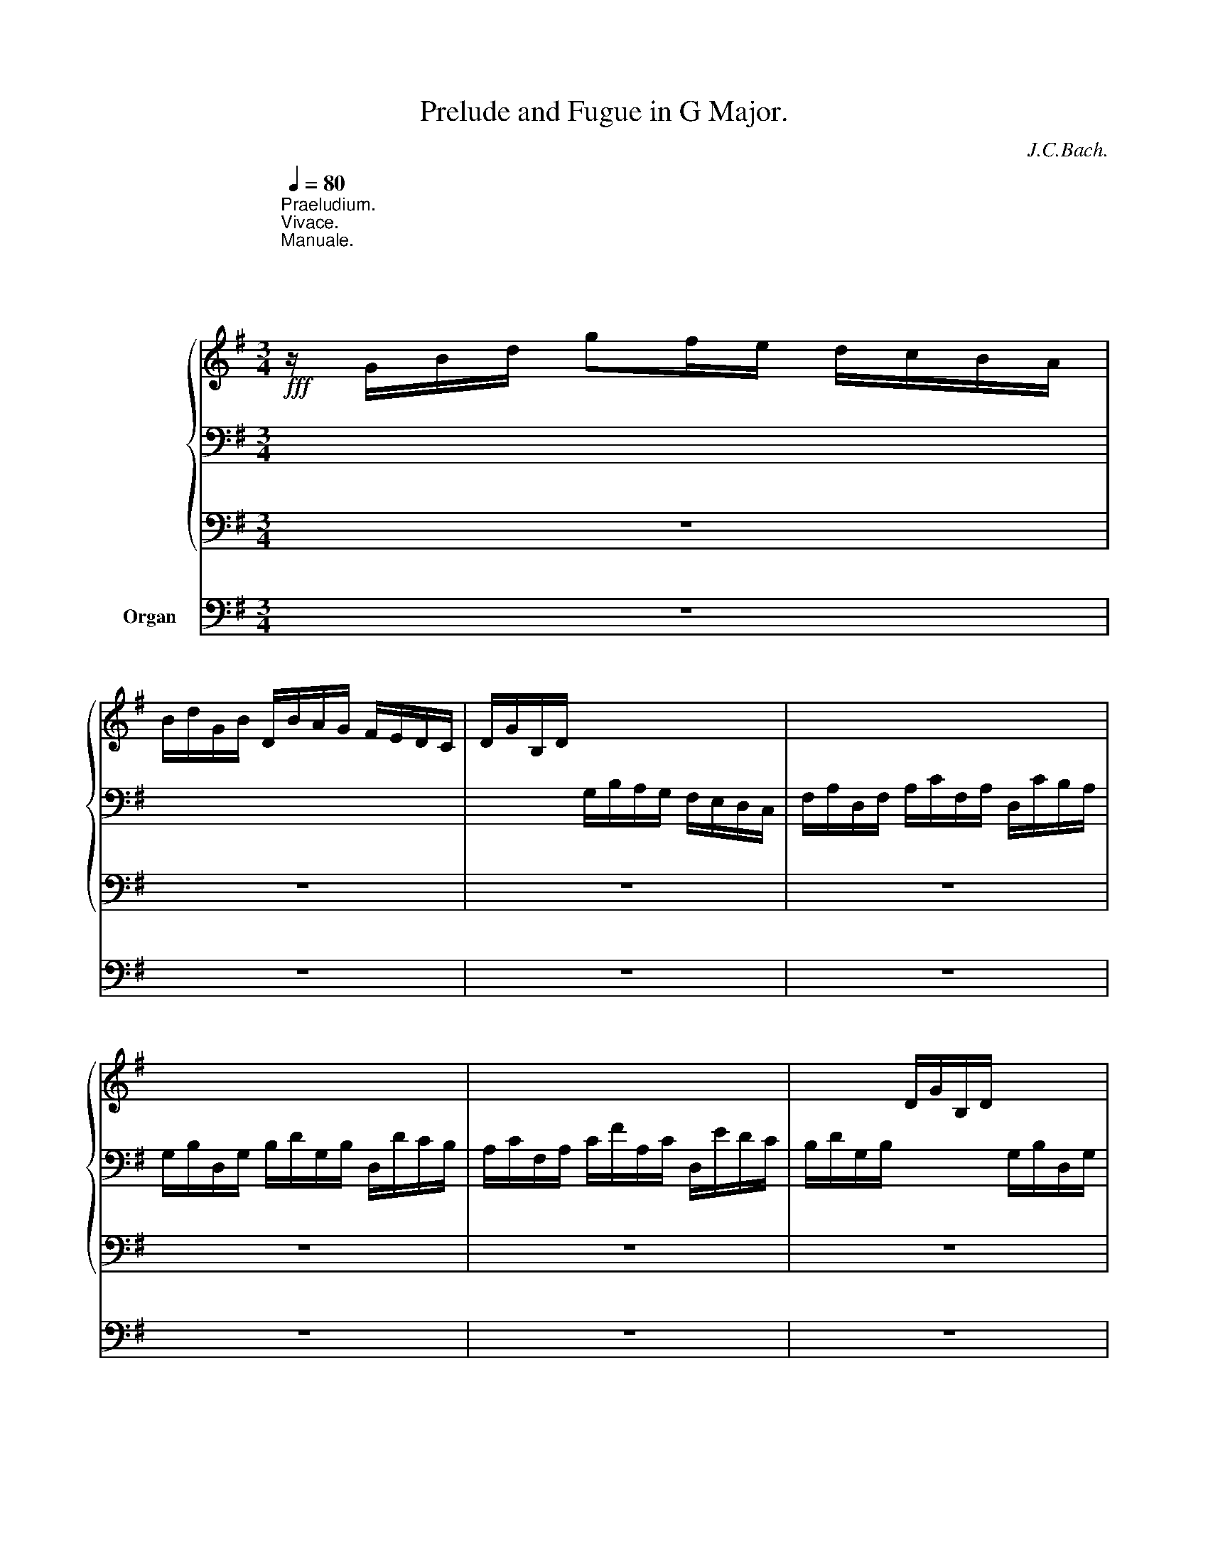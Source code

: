 X:1
T:Prelude and Fugue in G Major.
C:J.C.Bach.
%%score { ( 1 4 5 8 ) | ( 2 6 7 ) | 3 } 9
L:1/8
Q:1/4=80
M:3/4
K:G
V:1 treble nm="             "
V:4 treble 
V:5 treble 
V:8 treble 
V:2 bass 
V:6 bass 
V:7 bass 
V:3 bass 
V:9 bass nm="Organ"
V:1
"^Praeludium.""^Vivace."!fff!"^Manuale.\n\n\n\n\n\n  Pedale." z/ G/B/d/ gf/e/ d/c/B/A/ | %1
 B/d/G/B/ D/B/A/G/ F/E/D/C/ | D/G/B,/D/ x4 | x6 | x6 | x6 | x2 D/G/B,/D/ x2 | x6 | x6 | x6 | %10
 D/B,/D/G/ D/G/B/G/ B/d/B/d/ | g6- | g/b/a/g/ f/e/d/c/ B/A/c/B/ | c6- | %14
 c/e/d/c/ B/A/G/F/ E/D/=F/E/ | z ddddd | eeeeee | f/e/f/g/ f/a/d/a/ e/a/f/a/ | %18
 g/f/g/a/ g/b/e/b/ f/b/g/b/ | a/g/a/b/ a/c'/g/c'/ f/c'/e/c'/ | x bbbbb | baaaaa | aggggg | %23
 g/b/e/g/ ^c/f/e/d/ c/B/A/G/ | a z z2 z2 | b z z2 z2 | z bagfe | d2 z/ A/d- d/d^c/ | %28
 d^c/B/ A/G/F/E/ F/A/D/F/ | x6 | x2 D/F/A,/D/ F/A/D/F/ | z f/e/ f/g/f/e/ ^d/^c/B/=c/ | B z z2 z2 | %33
 z g/f/ g/a/g/f/ e/=d/c/B/ | A z z2 z2 | c6- | c z z2 z2 | B2 z B e2- | %38
 e/g/f/g/ e/g/d/g/ ^c/g/B/g/ | ^A/e/d/e/ ^c/e/B/e/ ^A/e/=G/e/ | F/E/G/F/ E/D/^C/B,/ z2 | %41
 z f e/d/^c/B/ d/c/B/^A/ | B/^A/B/g/ B/f/F/e/ ^G/d/^A/^c/ | B/^A/B/d/ B/e/^A/f/ B/^g/^c/^a/ | %44
 bf e/d/^c/B/ F!>!M^A | Bd/^c/ d/=f/B/d/ ^G/B/D/=F/ | d6- | d/c/B/c/ d/e/=f/e/ d/c/d/B/ | c6- | %49
 c/B/c/a/ f/a/d/f/ A/d/F/A/ | c6- | c/B/A/B/ c/d/e/d/ c/B/c/A/ | BG/F/ GDBG | AA/G/ ADcA | %54
 BB/A/ BGdB | ^cc/=B/ cGe^c | d/A/=c/B/ z/ b/a/g/ f/e/d/c/ | B2- B/B/A/G/ F/A/G/F/ | %58
 G/F/G/A/ G/B/D/B/ G/B/D/B/ | A/G/A/B/ A/c/D/c/ A/c/D/c/ | Bddddd | dccccc | c2 z fga | d2 z gab | %64
 f/e/f/g/ f/a/e/a/ d/a/c/a/ | B/g/f/g/ e/g/d/g/ ^c/g/B/g/ | A/f/e/f/ d/f/^c/f/ B/f/A/f/ | %67
 G/e/d/e/ ^c/e/_B/e/ A/e/G/e/ | ^F/_e/=c/A/ F/ z/ z z/ =E/D/C/ | B,/G/F/E/ D/B/A/G/ F/e/d/c/ | %70
 B/a/g/=f/ e4- | e2 z def | g2 z eag | f/d/f/a/ c'/b/a/g/ f/e/d/c/ | g z z2 z2 | g z z2 z2 | %76
 z/ D/E/F/ G/A/G/A/ B/d/c/e/ | d/f/e/g/ f/d/g/B/ A/g/c/f/ | g2 z FGA | B/A/B/c/ B/e/A/f/ B/g/c/a/ | %80
[Q:1/4=60] .bd c/B/A/G/ D[Q:1/4=30]MF |[Q:1/4=25] G2 z2 z2 |][M:4/4]"^Fuga." z8[Q:1/4=80] | z8 | %84
 z8 | z8 | z8 | z8 | z8 | z8 | z8 | z8 | z8 | z8 | z8 | z AAA dddd | dc/B/ cA ffff | %97
 fe/d/ ee eA d2- | de/d/ ^c/d/B/c/ dA/G/ A/=c/B/d/ | c4 z B/A/ B/d/c/e/ | d4- dc/B/ cA | %101
 =ffff fe/d/ ee | eAdd dc/B/ cA | B^cde ^cAaa | ag/f/ g/f/e/g/ f/e/d/f/ e/g/f/a/ | %105
 g/e/f/g/ a/g/f/e/ dggg | g=f/e/ f/e/d/f/ e/=f/e/d/ c/B/A/G/ | ^F/E/F/G/ d4 ^c2 | %108
 dA a2- a/d/e/f/ g/a/f/g/ | c2- c/e/d/c/ B/A/B/c/ B/c/d/e/ | f/g/f/g/ B/d/c/d/ B2- B/A/B/^c/ | %111
 ^d/e/d/e/ G/B/A/B/ G bbb | bPa/g/ aa adgg | gPf/e/ ff f/e/^d/f/ e/=d/=c/B/ | %114
 c4- c/B/A/c/ B/A/G/F/ | G/B/e- e/g/a- a/g/f/e/ ^d>e | e z z2 z ^def | gf/e/ fd bbbb | %118
 ba/g/ aa ag/f/ ge | c'/b/a/g/ f/b/a/b/ g4- | g4 f4- | f4 e4- | e4 d2 z/ d/B/^G/ | %123
 =c2 z/ c/A/F/ B2 ec | A2- A/c/B/A/ G/A/B/G/ E/B/G/E/ | =D/B/^G/D/ B/=F/E/D/ C/D/E/C/ A,A | %126
 ^cecA d/e/f/d/ a/f/d/A/ | _e/c/A/F/ f/c/B/A/ G/d/B/G/ =e/B/A/G/ | %128
 F/^c/A/F/ d/A/G/F/ E/B/G/E/ ^c/G/F/E/ | D/A/F/D/ d/A/G/F/ E/B/G/E/ e/B/A/G/ | %130
 F/^c/A/F/ f/=c/B/A/ G/d/B/G/ g/f/e/d/ | ^c/e/c/A/ a/e/c/A/ d/f/d/A/ a/f/d/A/ | %132
 e/g/e/^c/ a/e/c/A/ f/a/f/d/ g/e/^c/A/ | f/d/B/A/ G/e/^c/G/ F/A/d/F/ E/d/G/^c/ | d2 z2 z4 | z8 | %136
 z8 | z8 | z8 | z8 | z4 z eee | aaaa a^g/^f/ ge | c'c'c'c' c'b/a/ bb | be a2- ab/a/ ^g/a/^f/g/ | %144
 a2 z2 z4 | z8 | z dgg g=f/e/ ff | =fe/d/ e/g/f/e/ d/c/d/e/ d/=f/e/d/ | cA a2- ag/^f/ gd | %149
 _e2- ed/c/ d2- d/=f/_e/d/ | c/=B/c/d/ c/_e/d/c/ B/A/G/d/- d2- | %151
[Q:1/4=75] d/c/4_B/4_A/c/ c2-[Q:1/4=70] c2 z c | %152
[Q:1/4=65][Q:1/4=63] _B2[Q:1/4=50] z[Q:1/4=40] B[Q:1/4=35] !fermata!B2[Q:1/4=5] z/[Q:1/4=80] A/_B/G/[Q:1/4=60][Q:1/4=58][Q:1/4=55][Q:1/4=45] | %153
[Q:1/4=70] P^F z z2 z4 | z8 | z8 | z4 z ddd | gggg gf/e/ fd | bbbb ba/g/ aa | %159
 ad g2- ga/g/ f/g/e/f/ | g8- | g8- | g8- | g4-[Q:1/4=65] ga/g/[Q:1/4=60] ^f/g/e/f/ | %164
[Q:1/4=55] !fermata!g8[Q:1/4=49][Q:1/4=43][Q:1/4=37][Q:1/4=31] |] %165
V:2
 x6 | x6 | x2 G,/B,/A,/G,/ F,/E,/D,/C,/ | F,/A,/D,/F,/ A,/C/F,/A,/ D,/C/B,/A,/ | %4
 G,/B,/D,/G,/ B,/D/G,/B,/ D,/D/C/B,/ | A,/C/F,/A,/ C/F/A,/C/ D,/E/D/C/ | %6
 B,/D/G,/B,/ x2 G,/B,/D,/G,/ | B,/D/G,/B,/ D,/G,/B,,/D,/ G,/B,/D,/G,/ | %8
 B,,/D,/G,,/B,,/ D,/G,/B,,/D,/ G,,/B,,/D,,/G,,/ | B,,/G,,/B,,/D,/ B,,/D,/G,/C,/ G,/B,/G,/B,/ | x6 | %11
[K:treble] z B,/A,/ B,/C/B,/C/ D/E/D/E/ | A2 A2 z2 | z AAAFF | G2 G2 z2 | =F6 | E6- | EEDCB,A, | %18
 x z z GFE | D2 z FGA | B GGGGF | EEAAAA | FGGGGG | A z z2 z2 | F/A/D/F/ A,/G/F/E/ D/^C/B,/A,/ | %25
[K:bass] ^G,/B,/D,/=F,/ B,,/D,/F,/A,/ ^G,/B,/E,/D,/ | ^C,/A,,/B,,/C,/ D,/E,/D,/E,/ F,/A,/G,/B,/ | %27
 A,B,^CDA,A, | A, z z2 z2 | A,/D/^C/B,/ A,/G,/F,/E,/ F,/A,/D,/F,/ | A,/D/F,/A,/ x4 | z FFFFF | %32
 E z z2 z2 | z EEEEE | Ezx/C/B,/A,/ G,/F,/E,/D,/ | z DDD D2- | D x x2 z2 | G,2 z FED | ^C2 z2 z2 | %39
 x6 | ^A,2 z2 ^A,/=G,/F,/E,/ | z DEEDE | x EF^CDE | FEF z z x | z DEED^C | D z z2 z2 | z EEEEE | %47
 E z z2 z2 | E2 z2 z2 | D2 z2 z2 | z2 z DDD | D2 z2 z2 | G,/D,/B,,/D,/ B,,/D,/E,/F,/ G,/A,/B,/G,/ | %53
 C/D/C/B,/ A,/G,/F,/E,/ D,/C,/B,,/A,,/ | G,,/D,/E,/=F,/ G,/A,/B,/C/ B,/A,/G,/A,/ | %55
 _B,/A,/G,/^F,/ G,/A,/B,/A,/ G,/_B,/A,/G,/ |x2x/G/F/E/ D/C/B,/A,/ | G,2 z/ D/C/B,/ A,/C/B,/A,/ | %58
 B,2 z B,DB, | D2 z DDD | D z z[K:treble] DG=F | E2 z EDE | F/E/F/G/ F/A/D/A/ E/A/F/A/ | %63
 G/F/G/A/ G/B/E/B/ F/B/G/B/ | A/G/A/B/ A/c/G/c/ F/c/E/c/ | D/B/A/B/ G/B/F/B/ E/B/D/B/ | %66
 =C/A/G/A/ F/A/E/A/ D/A/C/A/ | _B,/G/F/G/ E/G/D/G/ ^C/G/_B, | A, z[K:bass] z/ =C/A,/F,/ D,E,/F,/ | %69
 G,/F,/G,/A,/ B,/A,/B,/C/ D/C/B,/A,/ | x2 z E^FG | C2 D4- | D/C/B,/D/ C4- | C2 z2 z2 | %74
[K:treble] B/d/G/B/ D/c/B/A/ G/F/E/D/ |[K:bass] ^C/E/G,/_B,/ E,/G,/B,/D/ ^C/E/A,/G,/ | z2 z DDD | %77
 DC/B,/ A,EA,D | D2 x4 | G,/F,/G,/A,/ G,/C/F,/D/ G,/E/A,/F/ | .GDEEDC | B,2 z2 z2 |][M:4/4] z8 | %83
 z8 | z8 | z4 z G,G,G, | DDDD D^C/B,/ CA, | FFFF FE/D/ EE | EA, D2- DE/D/ ^C/D/B,/C/ | %89
 D/^C/D/E/ D/E/D/=C/ B,/A,/B,/C/ B,/D/C/B,/ | A,2[K:treble] A2- A/D/E/F/ G/A/F/G/ | %91
 C2- C/E/D/C/ B,2- B,/C/D/E/ | F/G/F/G/ A,D- DB, E2- | E2- E/E/D/^C/ D4- | %94
 D/B,/^C/D/ E/F/E/D/ ^C2- C/A,/B,/C/ | D2 z[K:bass] A,- A,^G,/F,/ G,2 | A,2 z2 z2 z A, | %97
 G/A/G/F/ E/D/^C/B,/ A,2- A,/G,/A,/F,/ | G,/F,/G,/A,/ G,/B,/A,/G,/ F,E,F,^G, | A,4 z F,G,A, | %100
 B,4 z B,- B,A,/^G,/ | A,A,DD DG, C2 | A,2 B,2- B,A,/^G,/ A,C | D/E/D/^C/ B,/E/D/E/ A, z z2 | %104
 D/E/^C/D/ E/D/C/B,/ A,DDD | D=C/B,/ C/B,/A,/C/ B,/A,/G,/B,/ A,/C/B,/D/ | %106
 C/A,/B,/C/ D/C/B,/A,/ G,G, A,2- | A,A, B,/C/B,/A,/ G,/A,/G,/F,/ E,/G,/F,/E,/ | D,2 z2 z4 | z8 | %110
 z8 | z8 | z8 | z8 | z8 | z8 | z[K:treble] B,B,B, EEEE | E=D/^C/ DB, GGGG | GF/E/ FF FE/^D/ z B | %119
 A2 z2 E/F/G/A/ z E | A/G/F/E/ =D/^C/B,/A,/ D/E/F/G/ z D | %121
 G/F/E/D/ =C/B,/A,/G,/ ^C/D/E/F/[K:bass] z ^C | F/E/D/^C/ B,/^A,/^G,/F,/ B,DEE, | %123
 =A,=CDD, z/ G,/B,/D/ E,/G,/E,/C,/ | z/ F,/A,/C/ B,,/F,/^D,/B,,/ E,E,, z E, | x6 z/ E/C/A,/ | %126
 =G,/E/^C/G,/ E/_B,/A,/G,/ F,/G,/A,/F,/ D, z | z4 z G, z/ G,/F,/=E,/ | %128
 A, z z/ F,/E,/D,/ G, z z/ E,/D,/^C,/ | z D,/E,/ F,D, z E,/F,/ G,E, | z F,/G,/ A,F, z G,/A,/ B,G, | %131
 z G,/F,/ E,G, z F,/E,/ D,F, | z E,/D,/ ^C,E, z D,/4C,/4D,/ z E,/4D,/4E,/ | %133
 z F,/4E,/4F,/ z G,/4F,/4G,/ A, z x2 | A,4- A,/D/E/F/ E/D/^C/B,/ | %135
 A,2 z A, B,/A,/B,/D/ ^C/D/C/B,/ | A,/G,/F,/E,/ D,/E,/F,/G,/ A,/G,/A,/B,/ A,/G,/F,/E,/ | %137
 D, z[K:treble] z/ A,/D/F/ G/E/F/G/ A/G/F/E/ | DGGG G=F/E/ F/E/D/F/ | %139
 E/D/C/E/ D/=F/E/G/ F/D/E/F/ G/F/E/D/ | C/B,/C/D/ C/E/D/C/ B,/D/^G,/B,/ C/E/D/B,/ | %141
 E/D/C/D/ E/C/B,/A,/ EB, E2- | E/E/^G/E/ A2- A/A/=F/A/ D2- | D/=F/B,/D/ C2- C=F E2- | %144
 EEAA A=G/^F/ GG | GF/E/ FB GEAF | DG/F/ GG[K:bass] ECB,G,- | G,G, C2- CB,/A,/ B,_B, | %148
 A,/G,/A,/_B,/ A,/G,/^F,/E,/ D,/F,/G,/A,/ _B,/G,/A,/B,/ | C4- C/_E/D/C/ =B,/D/C/B,/ | %150
 A,2 D2 D2 z B, | _E4- E/D/C/E/ A,/C/_B,/A,/ | G,/=F,/_E,/G,/ D,/F,/E,/D,/ !fermata!^C,2 z2 | %153
 A, z z2 =B,/A,/B,/C/ B,/C/A,/B,/ | C/B,/C/D/ C/D/B,/C/[K:treble] D/C/D/E/ D/E/C/D/ | %155
 E/D/E/F/ E/F/D/E/ F/A/G/F/ E/D/C/B,/ | C/B,/C/D/ C/E/D/C/ B,/A,/B,/C/ B,/C/A,/B,/ | %157
 ^C/B,/C/D/ C/D/B,/C/ D/C/D/E/ D/E/F/D/ |xB/A/BG x4 | cB/A/ GB- Bc/B/ A2 | G2 z D E2 z E | %161
 =F2 z F G2- G/A/G/^F/ | G4- GB c2 | G4 A4 | !fermata![G,DG]8 |] %165
V:3
 z6 | z6 | z6 | z6 | z6 | z6 | z6 | z6 | z6 | z6 | z6 | z G,/F,/ G,D,B,G, | A,2 D,2 z2 | %13
 z A,/G,/ A,D,CA, | B,2 D,2 z2 | z/ B,/A,/B,/ G,/A,/=F,/G,/ E,/F,/D,/E,/ | %16
 C,/C/B,/C/ A,/B,/G,/A,/ ^F,/G,/E,/F,/ | D,2 z D,D,D, | D,2 z D,D,D, | D,2 z D,D,D, | %20
 G,,/B,/A,/B,/ G,/B,/F,/B,/ E,/B,/D,/B,/ | ^C,/A,/G,/A,/ F,/A,/E,/A,/ D,/A,/C,/A,/ | %22
 B,,/G,/F,/G,/ E,/G,/D,/G,/ ^C,/G,/B,,/G,/ | A,, z z2 z2 | A,, z z2 z2 | A,, z z2 z2 | %26
 z A,,B,,^C,D,E, | F,G,A,^G,A,A,, | D, z z2 z2 | z6 | z6 | z ^D,/^C,/ D,B,,F,^D, | E,2 E,,2 z2 | %33
 z E,/^D,/ E,B,,G,E, | F,2 F,,2 z2 | z F,/E,/ F,D,A,F, | G,2 G,,2 z2 | %37
 z/ G,/F,/G,/ E,/G,/D,/G,/ ^C,/G,/B,,/G,/ | ^A,,2 z2 z2 | ^C,2 z2 z2 | E,2 z2 z2 | z D,G,E,F,F,, | %42
 B,,2 z2 z2 | B,,2 z2 z2 | z D,G,E,F,F,, | B,,2 z2 z2 | z ^G,/F,/ G,E,B,G, | A,2 A,,2 z2 | %48
 z/ C/B,/C/ A,/C/G,/C/ F,/C/E,/C/ | D,2 D2 z2 | z F,/E,/ F,D,A,F, | G,2 G,,2 z2 | z2 G,4- | %53
 G,2 F,4 | =F,6 | E,6 | ^F,2 z2 z2 | z B,,C,A,,D,D,, | G,,2 z G,,B,,G,, | D,2 z D,F,D, | %60
 G,/B,/A,/B,/ G,/A,/=F,/G,/ E,/F,/D,/E,/ | C,/C/B,/C/ A,/B,/G,/A,/ ^F,/G,/E,/F,/ | D,2 z D,D,D, | %63
 D,2 z D,D,D, | D,2 z D,D,D, | D,2 z D,D,D, | D,2 z D,D,D, | D,2 z D,D,D, | D,2 z D,D,D, | %69
 D,D,D,D,D,D, | E,G, C,/C/B,/C/ A,/C/G,/C/ | F,2 z/ B,/A,/B,/ G,/B,/F,/B,/ | %72
 E,2 z/ A,/G,/A,/ F,/A,/E,/A,/ | D,2 z2 z2 | D,2 z2 z2 | D,2 z2 z2 | z D,,E,,F,,G,,A,, | %77
 B,,C,D,C,D,D,, | G,,2 z2 z2 | G,,2 z2 z2 | z B,,E,C,D,D,, | G,,2 z2 z2 |][M:4/4] z8 | z8 | z8 | %85
 z8 | z8 | z8 | z8 | z D,D,D, G,G,G,G, | G,F,/E,/ F,D, B,B,B,B, | B,A,/G,/ A,A, A,D, G,2- | %92
 G,2 F,2 G,2 z G, | A,G,A,F, B,A,G,F, | E,D,^C,B,, A,,G,F,E, | %95
 D,/F,/E,/F,/ D,/E,/^C,/D,/ B,,/E,/D,/E,/ ^C,/D,/B,,/C,/ | %96
 A,,/A,/G,/A,/ F,/G,/E,/F,/ D,/E,/^C,/D,/ B,,/=C,/A,,/B,,/ | %97
 G,,G,- G,/F,/G,/E,/ F,2- F,/E,/F,/D,/ | E,2 A,,2 D,2 z2 | A,,B,,C,D, E,2 z2 | %100
 B,,C,D,E, F,^G,A,A,, | D,/=F,/E,/=G,/ F,/A,/G,/B,/ C,2 z C, | %102
 D,/E,/C,/D,/ B,,/E,/D,/E,/ A,,2 A,2- | A,2 =G,2- G,F,/E,/ F,A,, | B,,B,,^C,C, D,2 z D, | %105
 E,E,F,F, G,2 z G,, | A,,A,,B,,B,, C,2 z ^C, | D,2 z B,, E,2 A,,2 | %108
 D,D,, z/ D,/F,/D,/ G,G,, z/ E,/G,/E,/ | A,G,F,E, G,F,E,D, | C,A,,D,D,, G,,2 z G, | %111
 CA,B,B,, E,2 z E, | A,G,F,E, G,2 z E, | F,E,^D,B,, G,,G,/F,/ G,E, | A,E,C,A,, B,,B,/A,/ B,B,, | %115
 E,D,C,B,, A,,A,B,B,, | E,/F,/^D,/F,/ E,/G,/F,/A,/ G,/A,/F,/A,/ G,/B,/A,/C/ | %117
 B,B,, z/ B,,/A,,/B,,/ G,,/B,,/A,,/C,/ B,,/D,/^C,/E,/ | D,D,, z/ D,/^D,/B,,/ E,E,, z/ E,/G,/E,/ | %119
 A,F,B,B,, E,,2 z2 | z8 | z8 | z8 | z8 | z8 | z8 | z8 | z8 | z8 | z8 | z8 | z8 | z8 | %133
 z4 z A,,A,,A,, | D,D,D,D, D,^C,/B,,/ C,A,, | F,F,F,F, F,E,/D,/ E,E, | E,A,, D,4 ^C,2 | %137
 D,E,F,D, E,E,F,F, | G,2 z G,, A,,A,,B,,B,, | C,2 z C, D,D,E,E, | =F,E,F,D, E,D,C,B,, | %141
 A,,=G,, =F,,2 E,,E, z/ E,/^G,/E,/ | A,A,, z/ A,,/C,/A,,/ D,D,, z/ B,,/D,/B,,/ | %143
 C,C,, z/ C,/E,/C,/ =F,D,E,E,, | A,,2 z/ A,,/C,/A,,/ B,,2 z/ ^C,/E,/C,/ | %145
 D,2 z/ D,/F,/D,/ E,2 z/ F,/A,/F,/ | G,2 z/ G,/B,/G,/ A,2 z/ B,/D/B,/ | C C,C,C, G,G,G,G, | %148
 G,^F,/E,/ F,D, _B,B,B,B, | _B,A,/G,/ A,A, A,D, G,2- | G,2 ^F,2 G,2 z G,, | C,2 z C, D,2 z2 | %152
 D,2 z2 !fermata!F,,2 z2 | D,, D,D,D, G,G,G,G, | G,F,/E,/ F,D, B,B,B,B, | B,A,/G,/ A,A, A,D, G,2- | %156
 G,2 F,2 G,2 z F, | E,4 D,=C,B,,A,, | G,,/G,/F,/G,/ E,/F,/D,/E,/ C,2 z/ C/B,/C/ | %159
 F,/G,/F,/A,/ B,,/C,/B,,/D,/ E,,E,A,,D, | G,,2 z =F,, E,,2 z E,, | D,,2 z D,, C,,2 z C,, | G,,8- | %163
 G,,8- | !fermata!G,,8 |] %165
V:4
 x6 | x6 | x6 | x6 | x6 | x6 | x6 | x6 | x6 | x6 | x6 | z ddddB | x6 | z f/e/ f/g/f/g/ a/b/a/b/ | %14
 d2 z2 z2 | z BBBBB | cccccc | c x5 | d x5 | x6 | x ggggg | geffff | fdeeee | e z z2 z2 | %24
 f z z2 z2 | =f z z2 z2 | z gfed^c | d/B/A/G/ F>F EE | F z z2 z2 | x6 | x6 | A6- | %32
 A/G/F/E/ ^D/E/F/G/ A/G/A/F/ | G6- | G/G/F/E/ D/x/ x3 | z A/B/ A2- A2- | A z D/E/F/G/ A/B/c/F/ | %37
 G2 x4 | F2 z2 z2 | z/ G/F/G/ E/G/D/G/ ^C/G/B,/G/ | x6 | z FBGFF | Fx z4 | x6 | dFGGFE | %45
 F z z2 z2 | z B/A/ B/c/B/A/ ^G/A/B/G/ | E z z2 z2 | A2 z EAG | F2 z2 z2 | %50
 z A/G/ A/B/A/G/ F/G/F/E/ | D2 z4 | z2 z2 z D | x5 F | G2 z2 z G | G2 z2 z G | F z A/x/ x3 | %57
 z/ A/G/F/ E2 D2 | D2 x4 | x6 | x z z BBB | BA/G/ AAAA | A2 z edc | B2 z fed | c2 z2 z2 | x6 | x6 | %67
 x6 | x6 | x6 | x2 z dcB | A2 z FGA | B2 A4- | A2 z2 z2 | d z z2 z2 | e z z2 z2 | x6 | x6 | d2 x4 | %79
 x6 | z GG z z D | D2 z2 z2 |][M:4/4] z DDD GGGG | GF/E/ FD BBBB | BA/G/AA AD G2- | %85
 GA/G/ F/G/E/F/ G/F/G/A/ G/B/A/G/ | F/E/F/G/ F/A/G/F/ E2 e2- | e/A/B/^c/ d/e/c/d/ G2- G/B/A/G/ | %88
 F2- F/G/A/B/ ^c/d/c/d/ EA | F/E/F/G/ F/G/A- AG z G | c/B/A/B/ c/d/B/c/ d2 z d | %91
 e/d/e/=f/ e/g/^f/a/ d/c/d/e/ d/g/f/g/ | A/B/A/B/ c/d/c/d/ B/c/B/A/ G/B/e/d/ | %93
 ^c/B/A/G/ F2- F/F/G/A/ B/=c/B/A/ | G4- G/E/F/G/ A/B/A/G/ | F2 z E FEEE | E2 z2 z Ad=c | %97
 B4 z/ G/F/E/ DF | BG E2 D2 z2 | z E/D/ E/G/F/A/ G4 | z F/E/ F/A/^G/B/ A E2 C | %101
 C2 z B,- B,c/B/ A/G/^F/E/ | F2 ^G2 E2 z/ =G/=F/E/ | x8 | x8 | x8 | x8 | z DDD GGGG | %108
 GF/E/ FD BBBB | BA/G/ AA AD G2- | G2 F2- F/B,/^C/^D/ E2- | E2 ^D2 E/B,/E/G/ B/E/G/B/ | %112
 c/A,/C/E/ A/D/F/A/ B/A/G/F/ E/D/C/B,/ | A,/B/A/G/ F/E/^D/^C/ B,2 B2- | B/A/^G/B/ A/=G/F/E/ ^D4 | %115
 EB,/E/ GE/G/ c/B/A/G/ F/c/B/A/ | G FGA B4- | B2 z =d d2 z G | d2 z B B2 x2 | x6 B/^c/=d/B/ | %120
 ^cdec x2 A/B/=c/A/ | BcdB x2 ^G/^A/B/G/ | ^AB^cA B/F/B/d/ ^G2 | z/ E/A/c/ F2 GF E2 | %124
 FE ^D2 E2 z2 | z4 z2 x2 | x8 | x8 | x8 | x8 | x8 | x8 | x8 | x6 z G- | G/G/F/E/ F/A/G/F/ E z e2- | %135
 e/A/B/^c/ d/e/c/d/ G2- G/B/A/G/ | F2- F/G/A/B/ ^c/d/c/d/ EA | F/E/F/A/ dd d=c/B/ c/B/A/c/ | %138
 B/A/G/B/ A/c/B/d/ c/A/B/c/ d/c/B/A/ | Gccc c_B/A/ B/A/G/B/ | %140
 A/^G/A/=B/ A/c/B/A/ ^G/B/E/G/ A/c/G/B/ | c/e/A- A/e/d/=f/ B2 z2 | z2 z/ c/e/c/ =f2 z/ d/B/d/ | %143
 ^G2 z/ e/c/e/ Ad- d/c/d/B/ | c2 z2 z4 | z Add dc/B/ cc | cB/A/ Be cAdB | G8 | z8 | %149
 z/ G/A/_B/ c/A/B/G/ F2 G2 | A4 GG =F/_A/G/F/ | x2 G/_B/_A/G/ ^F2 z F | G2 z G G2 z2 | %153
 DA/G/ F/E/D/C/ z DDD | AAAA AG/F/ GE | cccc cB/A/ BB | BE A2- AG/F/ G z | z GGG dddd | d x3 eeee | %159
 ed/c/ dd dG c2- | cd/c/ B/c/A/B/ c/B/c/d/ c/d/B/c/ | d/c/d/e/ d/e/c/d/ e/d/c/B/ c2- | %162
 cB/A/ Bc/d/ e/d/e/=f/ e/g/f/e/ | d/c/B/c/ d/=f/e/d/ c4- | cd/c/ B/c/A/c/ !fermata!MB4 |] %165
V:5
 x6 | x6 | x6 | x6 | x6 | x6 | x6 | x6 | x6 | x6 | x6 | z GGGGG | x6 | x6 | x6 | z GGGGG | z G x4 | %17
 [FA] x5 | x6 | x6 | d ddddd | e^ccccc | dBBBBB | ^c z x4 | d z z2 z2 | d z z2 z2 | x6 | x5 G | %28
 D z x4 | x6 | x6 | x6 | x6 | x6 | x6 | z2 z/ G/F/E/ F2- | F z z2 z2 | DD G2- GG | x6 | x6 | x6 | %41
 x6 | x6 | x6 | x6 | x6 | x6 | x6 | x6 | x6 | x6 | x6 | x6 | E2 z2 z D | D2 z2 z D | EE/D/ E2 z E | %56
 D x5 | x6 | x6 | x6 | x6 | x6 | x6 | x6 | x6 | x6 | x6 | x6 | x6 | x6 | x6 | x6 | x6 | x6 | x6 | %75
 _B z z2 z2 | x6 | x6 | B2 x4 | x6 | x6 | x6 |][M:4/4] x8 | x8 | x8 | x8 | x8 | x8 | x8 | x8 | x8 | %91
 x8 | x8 | x8 | x8 | x8 | x8 | x8 | x8 | x8 | x8 | x8 | x8 | x8 | x8 | x8 | x8 | x8 | x8 | x8 | %110
 x8 | x8 | x8 | x8 | x8 | x8 | x8 | x8 | x8 | x8 | x8 | x8 | x8 | x8 | x8 | x8 | x8 | x8 | x8 | %129
 x8 | x8 | x8 | x8 | x8 | x8 | x8 | x8 | x8 | x8 | x8 | x8 | x8 | x8 | x8 | x8 | x8 | x8 | x8 | %148
 x8 | x8 | x8 | x6 z D | D2 z D =E2 z2 | x8 | x8 | x8 | x8 | x8 | x8 | x8 | x8 | x8 | x8 | x8 | %164
 x8 |] %165
V:6
 x6 | x6 | x6 | x6 | x6 | x6 | x6 | x6 | x6 | x6 | x6 |[K:treble] x6 | E2 D2 z2 | z DDDDD | %14
 D2 D2 z2 | x6 | x6 | x z z FDC | DCDDCB, | C2 z2 EF | G DDDDD | GA^CCFE | DDDB,ED | E z z2 z2 | %24
 x6 |[K:bass] x6 | x6 | x6 | x6 | x6 | x6 | z B,B,B,B,B, | B, z z2 z2 | z B,B,B,B,C | C z z2 z2 | %35
 z A,A,A, A,/C/B,/A,/ | G,/A,/B,/C/ x2 z2 | x6 | x6 | x6 | x6 | D,B,B,B,B,^C | D^CD^A,B,C | %43
 D^CDCDE | FB,B,B,B,F, | B, z z2 z2 | B,6- | B,/A,/^G,/A,/ B,/C/D/C/ B,/A,/B,/^G,/ | A,2 z A,A,A, | %49
 A,2 z2 z2 | A,6- | A,/G,/F,/G,/ A,/B,/C/B,/ A,/G,/A,/F,/ | x6 | x6 | x6 | x6 | A,D, z2 z2 | x6 | %58
 x2 z G,G,G, | F,2 z F,A,F, | G, x2[K:treble] x3 | x6 | x6 | x6 | x6 | x6 | x6 | x5 z/ ^C/ | %68
 D z[K:bass] x4 | x6 | G,/=F/E/D/ C4- | C/G/F/E/ B,4- | B,E, A,4- | A,2 z2 z2 |[K:treble] x6 | %75
[K:bass] x6 | F,=CB,A,G,F, | G,2 z G,DA, | G,/F,/G,/A,/ G,/B,/D,/C/ E,/B,/F,/B,/ | x6 | %80
 z G,G,CB,A, | G,2 z2 z2 |][M:4/4] x8 | x8 | x8 | x8 | x8 | x8 | x8 | x8 | x2[K:treble] x6 | x8 | %92
 x8 | x8 | x8 | x3[K:bass] x5 | x8 | x8 | x8 | x8 | x8 | x8 | x8 | B,2 E,2- E,D, z/ A,/B,/^C/ | %104
 x8 | x8 | x8 | x8 | x8 | x8 | x8 | x8 | x8 | x8 | x8 | x8 | x[K:treble] x7 | x8 | x6 E2- | %119
 EF/E/ ^D/E/^C/D/ E2 x2 | x4 D2 x2 | x6[K:bass] x2 | x8 | x8 | x8 | ^G,B,G,E, A,A,, z2 | %126
 z4 z2 z/ A,/F,/D,/ | =C,/A,/F,/C,/ A,/_E,/D,/C,/ B,,2 ^C,2 | z F, B,, z z E, A,, z | %129
 F,,2 z2 G,,2 z2 | A,,2 z2 B,,2 z2 | A,,2 z2 A,,2 z2 | A,,2 z2 A,, z A,, z | %133
 A,, z A,, z z/ G,/F,/G,/ A,2 | x8 | x8 | x8 | x2[K:treble] x6 | x8 | x8 | x8 | x8 | x8 | x8 | x8 | %145
 x8 | x4[K:bass] x4 | x8 | x8 | x8 | x6 z G, | C2 z C =A,2 x2 | x8 | D, x7 | x4[K:treble] x4 | x8 | %156
 x8 | x8 | G4- G/G/A/B/ cc | x8 | z G,G,G, CCCC | CB,/A,/ B,G, EEEE | ED/C/ DD DG, C2- | %163
 CD/C/ B,/C/A,/B,/ C4 | x8 |] %165
V:7
 x6 | x6 | x6 | x6 | x6 | x6 | x6 | x6 | x6 | x6 | x6 |[K:treble] x6 | C2 C2 z2 | x6 | x6 | x6 | %16
 x6 | x cBAGF | B,A,B,B,A,G, | F,A, D4- | D x5 | x6 | x6 | ^C x5 | x6 |[K:bass] x6 | x6 | x6 | x6 | %29
 x6 | x6 | x6 | x6 | x6 | x6 | x6 | x6 | x6 | x6 | x6 | x6 | x6 | B, x5 | x6 | x6 | F, x5 | x6 | %47
 x6 | x6 | x6 | x6 | x6 | x6 | x6 | x6 | x6 | x6 | x6 | x6 | x6 | x3[K:treble] x3 | x6 | x6 | x6 | %64
 x6 | x6 | x6 | x6 | x2[K:bass] x4 | x6 | x6 | x6 | x6 | x6 |[K:treble] x6 |[K:bass] x6 | %76
 z2 z CB,A, | G,2 x4 | x6 | x6 | x6 | x6 |][M:4/4] x8 | x8 | x8 | x8 | x8 | x8 | x8 | x8 | %90
 x2[K:treble] x6 | x8 | x8 | x8 | x8 | x3[K:bass] x5 | x8 | x8 | x8 | x8 | x8 | x8 | x8 | x8 | x8 | %105
 x8 | x8 | x8 | x8 | x8 | x8 | x8 | x8 | x8 | x8 | x8 | x[K:treble] x7 | x8 | x8 | x8 | x8 | %121
 x6[K:bass] x2 | x8 | x8 | x8 | x8 | x8 | x8 | x8 | x8 | x8 | x8 | x8 | x8 | x8 | x8 | x8 | %137
 x2[K:treble] x6 | x8 | x8 | x8 | x8 | x8 | x8 | x8 | x8 | x4[K:bass] x4 | x8 | x8 | x8 | x8 | %151
 G,2 x6 | x8 | x8 | x4[K:treble] x4 | x8 | x8 | x8 | x8 | x8 | x8 | x8 | x8 | G2 D2 _E4 | x8 |] %165
V:8
 x6 | x6 | x6 | x6 | x6 | x6 | x6 | x6 | x6 | x6 | x6 | x6 | x6 | x6 | x6 | x6 | %16
 GG[GA][GA][GA][GA] | x6 | x6 | x6 | x6 | x6 | x6 | x6 | x6 | x6 | x6 | x6 | x6 | x6 | x6 | x6 | %32
 x6 | x6 | x6 | x6 | x6 | x6 | x6 | x6 | x6 | x6 | x6 | x6 | x6 | x6 | x6 | x6 | x6 | x6 | x6 | %51
 x6 | x6 | x6 | x6 | x6 | x6 | x6 | x6 | x6 | x6 | x6 | x6 | x6 | x6 | x6 | x6 | x6 | x6 | x6 | %70
 x6 | x6 | x6 | x6 | x6 | x6 | x6 | x6 | G2 x4 | x6 | x6 | x6 |][M:4/4] x8 | x8 | x8 | x8 | x8 | %87
 x8 | x8 | x8 | x8 | x8 | x8 | x8 | x8 | x8 | x8 | x8 | x8 | x8 | x8 | x8 | x8 | x8 | x8 | x8 | %106
 x8 | x8 | x8 | x8 | x8 | x8 | x8 | x8 | x8 | x8 | x8 | x8 | x8 | x8 | x8 | x8 | x8 | x8 | x8 | %125
 x8 | x8 | x8 | x8 | x8 | x8 | x8 | x8 | x8 | x8 | x8 | x8 | x8 | x8 | x8 | x8 | x8 | x8 | x8 | %144
 x8 | x8 | x8 | x8 | x8 | x8 | x8 | x8 | x8 | x8 | x8 | x8 | x8 | x8 | x8 | x8 | x8 | x8 | x8 | %163
 x8 | x8 |] %165
V:9
 z6 | z6 | z6 | z6 | z6 | z6 | z6 | z6 | z6 | z6 | z6 | z!fff! G,/ F,/ G, D, B, G, | A,2 D,2 z2 | %13
 z A,/ G,/ A, D, C A, | B,2 D,2 z2 | z/ B,/ A,/ B,/ G,/ A,/ =F,/ G,/ E,/ F,/ D,/ E,/ | %16
 C,/ C/ B,/ C/ A,/ B,/ G,/ A,/ ^F,/ G,/ E,/ F,/ | D,2 z D, D, D, | D,2 z D, D, D, | %19
 D,2 z D, D, D, | G,,/ B,/ A,/ B,/ G,/ B,/ F,/ B,/ E,/ B,/ D,/ B,/ | %21
 ^C,/ A,/ G,/ A,/ F,/ A,/ E,/ A,/ D,/ A,/ C,/ A,/ | %22
 B,,/ G,/ F,/ G,/ E,/ G,/ D,/ G,/ ^C,/ G,/ B,,/ G,/ | A,, z z2 z2 | A,, z z4 | A,, z z4 | %26
 z A,, B,, ^C, D, E, | F, G, A, ^G, A, A,, | D, z z2 z2 | z6 | z6 | z ^D,/^C,/ D, B,, F, ^D, | %32
 E,2 E,,2 z2 | z E,/ ^D,/ E, B,, G, E, | F,2 F,,2 z2 | z F,/ E,/ F, D, A, F, | G,2 G,,2 z2 | %37
 z/ G,/ F,/ G,/ E,/ G,/ D,/ G,/ ^C,/ G,/ B,,/ G,/ | ^A,,2 z2 z2 | ^C,2 z2 z2 | E,2 z4 | %41
 z D,G,E,F,F,, | B,,2 z2 z2 | B,,2 z2 z2 | z D,G,E,F,F,, | B,,2 z2 z2 | z ^G,/ F,/ G, E, B, G, | %47
 A,2 A,,2 z2 | z/ C/ B,/ C/ A,/ C/ G,/ C/ F,/ C/ E,/ C/ | D,2 D2 z2 | z F,/ E,/ F, D, A, F, | %51
 G,2 G,,2 z2 | z2 G,4- | G,2 F,4 | =F,6 | E,6 | ^F,2 z2 z2 | z B,, C, A,, D, D,, | %58
 G,,2 z G,, B,, G,, | D,2 z D, F, D, | G,/ B,/ A,/ B,/ G,/ A,/ =F,/ G,/ E,/ F,/ D,/ E,/ | %61
 C,/ C/ B,/ C/ A,/ B,/ G,/ A,/ ^F,/ G,/ E,/ F,/ | D,2 z D, D, D, | D,2 z D, D, D, | %64
 D,2 z D, D, D, | D,2 z D, D, D, | D,2 z D, D, D, | D,2 z D, D, D, | D,2 z D, D, D, | %69
 D, D, D, D, D, D, | E, G, C,/ C/ B,/ C/ A,/ C/ G,/ C/ | F,2 z/ B,/ A,/ B,/ G,/ B,/ F,/ B,/ | %72
 E,2 z/ A,/ G,/ A,/ F,/ A,/ E,/ A,/ | D,2 z2 z2 | D,2 z2 z2 | D,2 z2 z2 | z D,, E,, F,, G,, A,, | %77
 B,, C, D, C, D, D,, | G,,2 z4 | G,,2 z4 | z B,, E, C, D, D,, | G,,2 z2 z2 |][M:4/4] z8 | z8 | z8 | %85
 z8 | z8 | z8 | z8 | z D, D, D, G, G, G, G, | G, F,/ E,/ F, D, B, B, B, B, | %91
 B, A,/ G,/ A, A, A, D, G,2- | G,2 F,2 G,2 z G, | A, G, A, F, B, A, G, F, | %94
 E,D,^C,B,, A,, G, F, E, | D,/ F,/ E,/ F,/ D,/ E,/ ^C,/ D,/ B,,/ E,/ D,/ E,/ ^C,/ D,/ B,,/ C,/ | %96
 A,,/ A,/ G,/ A,/ F,/ G,/ E,/ F,/ D,/ E,/ ^C,/ D,/ B,,/ =C,/ A,,/ B,,/ | %97
 G,,G,- G,/ F,/ G,/ E,/ F,2- F,/ E,/ F,/ D,/ | E,2 A,,2 D,2 z2 | A,, B,, C, D, E,2 z2 | %100
 B,, C, D, E, F, ^G, A, A,, | D,/ =F,/ E,/ =G,/ F,/ A,/ G,/ B,/ C,2 z C, | %102
 D,/ E,/ C,/ D,/ B,,/E,/D,/E,/ A,,2 A,2- | A,2 =G,2- G, F,/ E,/ F, A,, | B,, B,, ^C, C, D,2 z D, | %105
 E, E, F, F, G,2 z G,, | A,, A,, B,, B,, C,2 z ^C, | D,2 z B,, E,2 A,,2 | %108
 D, D,, z/ D,/ F,/ D,/ G, G,, z/ E,/ G,/ E,/ | A, G, F, E, G, F, E, D, | C, A,, D, D,, G,,2 z G, | %111
 C A, B, B,, E,2 z E, | A, G, F, E, G,2 z E, | F, E, ^D, B,, G,,G,/F,/ G, E, | %114
 A, E, C, A,, B,, B,/ A,/ B, B,, | E, D, C, B,, A,, A, B, B,, | %116
 E,/ F,/ ^D,/ F,/ E,/ G,/ F,/ A,/ G,/ A,/ F,/ A,/ G,/ B,/ A,/ C/ | %117
 B, B,, z/ B,,/ A,,/ B,,/ G,,/ B,,/ A,,/ C,/ B,,/ D,/ ^C,/ E,/ | %118
 D, D,, z/ D,/ ^D,/ B,,/ E, E,, z/ E,/ G,/ E,/ | A, F, B, B,, E,,2 z2 | z8 | z8 | z8 | z8 | z8 | %125
 z8 | z8 | z8 | z8 | z8 | z8 | z8 | z8 | z4 z A,, A,, A,, | D, D, D, D, D, ^C,/ B,,/ C, A,, | %135
 F, F, F, F, F, E,/ D,/ E, E, | E, A,, D,4 ^C,2 | D, E, F, D, E, E, F, F, | %138
 G,2 z G,, A,, A,, B,, B,, | C,2 z C, D, D, E, E, | =F, E, F, D, E, D, C, B,, | %141
 A,, =G,, =F,,2 E,, E, z/ E,/ ^G,/ E,/ | A, A,, z/ A,,/ C,/ A,,/ D, D,, z/ B,,/ D,/ B,,/ | %143
 C, C,, z/ C,/E,/C,/ =F, D, E, E,, | A,,2 z/ A,,/ C,/ A,,/ B,,2 z/ ^C,/E,/C,/ | %145
 D,2 z/ D,/ F,/ D,/ E,2 z/ F,/ A,/ F,/ | G,2 z/ G,/ B,/ G,/ A,2 z/ B,/ D/ B,/ | %147
 C C, C, C, G, G, G, G, | G, ^F,/ E,/ F, D, _B, B, B, B, | _B, A,/ G,/ A, A, A, D, G,2- | %150
 G,2 ^F,2 G,2 z G,, | C,2 z C, D,2 z2 | D,2 z2 !fermata!F,,2 z2 | D,, D, D, D, G, G, G, G, | %154
 G, F,/ E,/ F, D, B, B, B, B, | B, A,/ G,/ A, A, A, D, G,2- | G,2 F,2 G,2 z F, | %157
 E,4 D, =C, B,, A,, | G,,/G,/F,/G,/ E,/ F,/ D,/ E,/ C,2 z/ C/ B,/ C/ | %159
 F,/ G,/ F,/ A,/ B,,/ C,/ B,,/ D,/ E,, E, A,, D, | G,,2 z =F,, E,,2 z E,, | D,,2 z D,, C,,2 z C,, | %162
 G,,8- | G,,8- | !fermata!G,,8 |] %165

